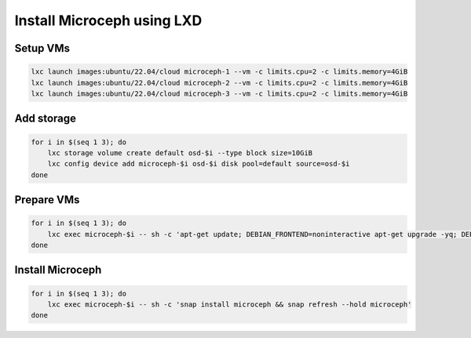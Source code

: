 Install Microceph using LXD
======================================================


Setup VMs
~~~~~~~~~

.. code-block:: shell

    lxc launch images:ubuntu/22.04/cloud microceph-1 --vm -c limits.cpu=2 -c limits.memory=4GiB
    lxc launch images:ubuntu/22.04/cloud microceph-2 --vm -c limits.cpu=2 -c limits.memory=4GiB
    lxc launch images:ubuntu/22.04/cloud microceph-3 --vm -c limits.cpu=2 -c limits.memory=4GiB


Add storage
~~~~~~~~~~~

.. code-block:: shell

    for i in $(seq 1 3); do
        lxc storage volume create default osd-$i --type block size=10GiB
        lxc config device add microceph-$i osd-$i disk pool=default source=osd-$i
    done

Prepare VMs
~~~~~~~~~~~

.. code-block:: shell

    for i in $(seq 1 3); do
        lxc exec microceph-$i -- sh -c 'apt-get update; DEBIAN_FRONTEND=noninteractive apt-get upgrade -yq; DEBIAN_FRONTEND=noninteractive apt-get install snapd -yq; sudo snap install snapd; echo dm_crypt | tee -a /etc/modules; reboot'
    done

Install Microceph
~~~~~~~~~~~~~~~~~

.. code-block:: shell

    for i in $(seq 1 3); do
        lxc exec microceph-$i -- sh -c 'snap install microceph && snap refresh --hold microceph'
    done
